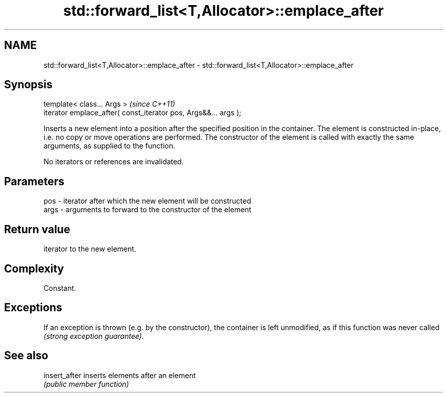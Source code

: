 .TH std::forward_list<T,Allocator>::emplace_after 3 "2020.03.24" "http://cppreference.com" "C++ Standard Libary"
.SH NAME
std::forward_list<T,Allocator>::emplace_after \- std::forward_list<T,Allocator>::emplace_after

.SH Synopsis
   template< class... Args >                                      \fI(since C++11)\fP
   iterator emplace_after( const_iterator pos, Args&&... args );

   Inserts a new element into a position after the specified position in the container. The element is constructed in-place, i.e. no copy or move operations are performed. The constructor of the element is called with exactly the same arguments, as supplied to the function.

   No iterators or references are invalidated.

.SH Parameters

   pos  - iterator after which the new element will be constructed
   args - arguments to forward to the constructor of the element

.SH Return value

   iterator to the new element.

.SH Complexity

   Constant.

.SH Exceptions

   If an exception is thrown (e.g. by the constructor), the container is left unmodified, as if this function was never called \fI(strong exception guarantee)\fP.

.SH See also

   insert_after inserts elements after an element
                \fI(public member function)\fP
